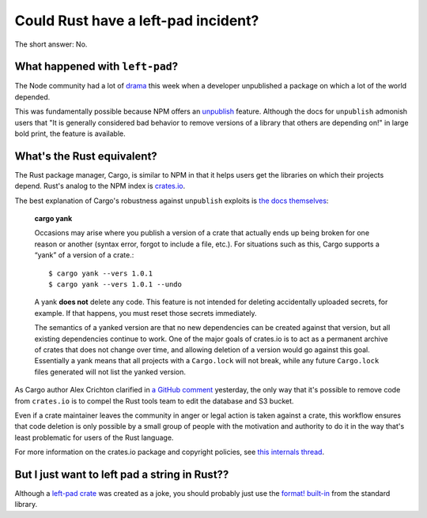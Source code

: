 Could Rust have a left-pad incident?
====================================

The short answer: No.

What happened with ``left-pad``?
--------------------------------

The Node community had a lot of `drama
<http://blog.npmjs.org/post/141577284765/kik-left-pad-and-npm>`_ this week
when a developer unpublished a package on which a lot of the world
depended.

This was fundamentally possible because NPM offers an `unpublish
<https://docs.npmjs.com/cli/unpublish>`_ feature. Although the docs for
``unpublish`` admonish users that "It is generally considered bad behavior to
remove versions of a library that others are depending on!" in large bold
print, the feature is available.

What's the Rust equivalent?
---------------------------

The Rust package manager, Cargo, is similar to NPM in that it helps users get
the libraries on which their projects depend. Rust's analog to the NPM index
is `crates.io <https://crates.io/>`_.

The best explanation of Cargo's robustness against ``unpublish`` exploits is
`the docs themselves <http://doc.crates.io/crates-io.html>`_:

    **cargo yank**

    Occasions may arise where you publish a version of a crate that actually
    ends up being broken for one reason or another (syntax error, forgot to
    include a file, etc.). For situations such as this, Cargo supports a
    “yank” of a version of a crate.::

        $ cargo yank --vers 1.0.1
        $ cargo yank --vers 1.0.1 --undo

    A yank **does not** delete any code. This feature is not intended for
    deleting accidentally uploaded secrets, for example. If that happens, you
    must reset those secrets immediately.

    The semantics of a yanked version are that no new dependencies can be
    created against that version, but all existing dependencies continue to
    work. One of the major goals of crates.io is to act as a permanent archive
    of crates that does not change over time, and allowing deletion of a
    version would go against this goal. Essentially a yank means that all
    projects with a ``Cargo.lock`` will not break, while any future
    ``Cargo.lock`` files generated will not list the yanked version.

As Cargo author Alex Crichton clarified in `a GitHub comment
<https://github.com/servo/servo/issues/10142#issuecomment-200444583>`_
yesterday, the only way that it's possible to remove code from ``crates.io``
is to compel the Rust tools team to edit the database and S3 bucket.

Even if a crate maintainer leaves the community in anger or legal action is
taken against a crate, this workflow ensures that code deletion is only
possible by a small group of people with the motivation and authority to do it
in the way that's least problematic for users of the Rust language.

For more information on the crates.io package and copyright policies, see
`this internals thread
<https://internals.rust-lang.org/t/crates-io-package-policies/1041>`_.


But I just want to left pad a string in Rust??
----------------------------------------------

Although a `left-pad crate <https://crates.io/crates/left-pad>`_ was created
as a joke, you should probably just use the `format! built-in
<https://doc.rust-lang.org/std/fmt/index.html#fillalignment>`_ from the
standard library.

.. author:: default
.. categories:: none
.. tags:: rustlang, cargo
.. comments::
